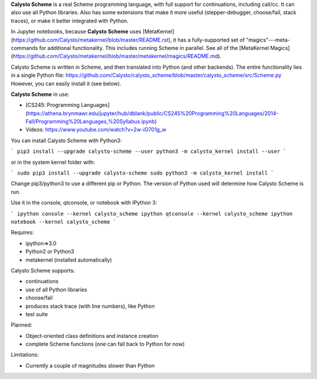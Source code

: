 **Calysto Scheme** is a real Scheme programming language, with full support for continuations, including call/cc. It can also use all Python libraries. Also has some extensions that make it more useful (stepper-debugger, choose/fail, stack traces), or make it better integrated with Python.

In Jupyter notebooks, because **Calysto Scheme** uses [MetaKernel](https://github.com/Calysto/metakernel/blob/master/README.rst), it has a fully-supported set of "magics"---meta-commands for additional functionality. This includes running Scheme in parallel. See all of the [MetaKernel Magics](https://github.com/Calysto/metakernel/blob/master/metakernel/magics/README.md).

Calysto Scheme is written in Scheme, and then translated into Python (and other backends). The entire functionality lies in a single Python file: https://github.com/Calysto/calysto_scheme/blob/master/calysto_scheme/src/Scheme.py However, you can easily install it (see below).

**Calysto Scheme** in use:

* [CS245: Programming Languages](https://athena.brynmawr.edu/jupyter/hub/dblank/public/CS245%20Programming%20Languages/2014-Fall/Programming%20Languages,%20Syllabus.ipynb)
* Videos: https://www.youtube.com/watch?v=2w-iO701g_w

You can install Calysto Scheme with Python3:

```
pip3 install --upgrade calysto-scheme --user
python3 -m calysto_kernel install --user
```

or in the system kernel folder with:

```
sudo pip3 install --upgrade calysto-scheme
sudo python3 -m calysto_kernel install
```

Change pip3/python3 to use a different pip or Python. The version of Python used will determine how Calysto Scheme is run.

Use it in the console, qtconsole, or notebook with IPython 3:

```
ipython console --kernel calysto_scheme
ipython qtconsole --kernel calysto_scheme
ipython notebook --kernel calysto_scheme
```

Requires:

* ipython=>3.0
* Python2 or Python3
* metakernel (installed automatically)

Calysto Scheme supports:

* continuations
* use of all Python libraries
* choose/fail
* produces stack trace (with line numbers), like Python
* test suite

Planned:

* Object-oriented class definitions and instance creation
* complete Scheme functions (one can fall back to Python for now)

Limitations:

* Currently a couple of magnitudes slower than Python


